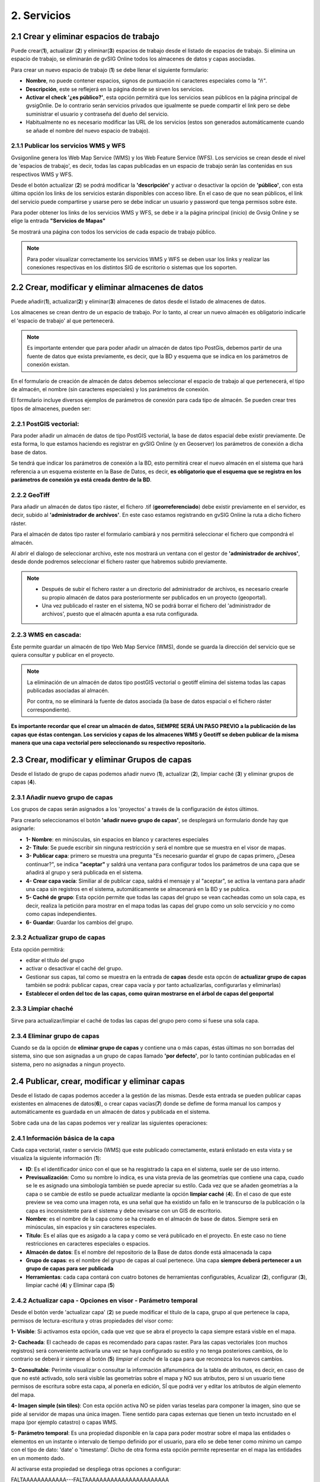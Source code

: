 2. Servicios
============

2.1 Crear y eliminar espacios de trabajo
----------------------------------------
Puede crear(**1**), actualizar (**2**) y eliminar(**3**) espacios de trabajo desde el listado de espacios de trabajo. Si elimina un espacio de trabajo, se eliminarán de gvSIG Online todos los almacenes de datos y capas asociadas.

.. image:: ../images/ws1_2.png
   :align: center

Para crear un nuevo espacio de trabajo (**1**) se debe llenar el siguiente formulario:

- **Nombre**, no puede contener espacios, signos de puntuación ni caracteres especiales como la *"ñ"*.
- **Descripción**, este se reflejerá en la página donde se sirven los servicios.
- **Activar el check '¿es público?'**, esta opción permitirá que los servicios sean públicos en la página principal de gvsigOnlie. De lo contrario serán servicios privados que igualmente se puede compartir el link pero se debe suministrar el usuario y contraseña del dueño del servicio.

- Habitualmente no es necesario modificar las URL de los servicios (estos son generados automáticamente cuando se añade el nombre del nuevo espacio de trabajo).

.. image:: ../images/ws1_3.png
   :align: center

2.1.1 Publicar los servicios WMS y WFS
~~~~~~~~~~~~~~~~~~~~~~~~~~~~~~~~~~~~~~
Gvsigonline genera los Web Map Service (WMS) y los Web Feature Service (WFS). Los servicios se crean desde el nivel de 'espacios de trabajo', es decir, todas las capas publicadas en un espacio de trabajo serán las contenidas en sus respectivos WMS y WFS.

Desde el botón actualizar (**2**) se podrá modificar la **'descripción'** y activar o desactivar la opción de **'público'**, con esta última opción los links de los servicios estarán disponibles con acceso libre. En el caso de que no sean públicos, el link del servicio puede compartirse y usarse pero se debe indicar un usuario y password que tenga permisos sobre éste. 

Para poder obtener los links de los servicios WMS y WFS, se debe ir a la página principal (inicio) de Gvsig Online y se elige la entrada **"Servicios de Mapas"**

.. image:: ../images/ws1_4.png
   :align: center

Se mostrará una página con todos los servicios de cada espacio de trabajo público.

.. image:: ../images/ws1_5.png
   :align: center


.. note::
   Para poder visualizar correctamente los servicios WMS y WFS se deben usar los links y realizar las conexiones respectivas en los distintos SIG de escritorio o sistemas que los soporten.

2.2 Crear, modificar y eliminar almacenes de datos
--------------------------------------------------
Puede añadir(**1**), actualizar(**2**) y eliminar(**3**) almacenes de datos desde el listado de almacenes de datos.

.. image:: ../images/ds1.png
   :align: center

Los almacenes se crean dentro de un espacio de trabajo. Por lo tanto, al crear un nuevo almacén es obligatorio indicarle el 'espacio de trabajo' al que pertenecerá.

.. note::
      Es importante entender que para poder añadir un almacén de datos tipo PostGis, debemos partir de una fuente de datos que exista previamente, es decir, que la BD y esquema que se indica en los parámetros de conexión existan.
 
En el formulario de creación de almacén de datos debemos seleccionar el espacio de trabajo al que pertenecerá, el tipo de almacén, 
el nombre (sin caracteres especiales) y los parámetros de conexión.

El formulario incluye diversos ejemplos de parámetros de conexión para cada tipo de almacén. Se pueden crear tres tipos de almacenes, pueden ser:

2.2.1 PostGIS vectorial:
~~~~~~~~~~~~~~~~~~~~~~~~
Para poder añadir un almacén de datos de tipo PostGIS vectorial, la base de datos espacial debe existir previamente. 
De esta forma, lo que estamos haciendo es registrar en gvSIG Online (y en Geoserver) los parámetros de conexión a dicha base de datos.

Se tendrá que indicar los parámetros de conexión a la BD, esto permitirá crear el nuevo almacén en el sistema que hará referencia a un esquema existente en la Base de Datos, es decir, **es obligatorio que el esquema que se registra en los parámetros de conexión ya está creada dentro de la BD**.


.. image:: ../images/ds2.png
   :align: center

2.2.2 GeoTiff
~~~~~~~~~~~~~
Para añadir un almacén de datos tipo ráster, el fichero .tif (**georreferenciado**) debe existir previamente en el servidor, es decir, subido al **'administrador de archivos'**. En este caso estamos registrando en gvSIG Online la ruta a dicho fichero ráster.

Para el almacén de datos tipo raster el formulario cambiará y nos permitirá seleccionar el fichero que compondrá el almacén.


.. image:: ../images/ds3.png
   :align: center

Al abrir el dialogo de seleccionar archivo, este nos mostrará un ventana con el gestor de **'administrador de archivos'**, desde donde podremos seleccionar el fichero raster que habremos subido previamente.

.. image:: ../images/ds4.png
   :align: center

.. note:: 
      - Después de subir el fichero raster a un directorio del administrador de archivos, es necesario crearle su propio almacén de datos para posteriormente ser publicados en un proyecto (geoportal). 
    
      - Una vez publicado el raster en el sistema, NO se podrá borrar el fichero del 'administrador de archivos', puesto que el almacén apunta a esa ruta configurada.

2.2.3 WMS en cascada:
~~~~~~~~~~~~~~~~~~~~~
Éste permite guardar un almacén de tipo Web Map Service (WMS), donde se guarda la dirección del servicio que se quiera consultar y publicar en el proyecto.

.. image:: ../images/ds5.png
   :align: center

.. note::
   	La eliminación de un almacén de datos tipo postGIS vectorial o geotiff elimina del sistema todas las capas publicadas asociadas al almacén.
       
   	Por contra, no se eliminará la fuente de datos asociada (la base de datos espacial o el fichero ráster correspondiente).


**Es importante recordar que el crear un almacén de datos, SIEMPRE SERÁ UN PASO PREVIO a la publicación de las capas que éstas contengan. Los servicios y capas de los almacenes WMS y Geotiff se deben publicar de la misma manera que una capa vectorial pero seleccionando su respectivo repositorio.**   


2.3 Crear, modificar y eliminar Grupos de capas
-----------------------------------------------
Desde el listado de grupo de capas podemos añadir nuevo (**1**), actualizar (**2**), limpiar caché (**3**) y eliminar grupos de capas (**4**).

.. image:: ../images/layer_group.png
   :align: center
   
2.3.1 Añadir nuevo grupo de capas
~~~~~~~~~~~~~~~~~~~~~~~~~~~~~~~~~
Los grupos de capas serán asignados a los 'proyectos' a través de la configuración de éstos últimos. 

Para crearlo seleccionamos el botón **'añadir nuevo grupo de capas'**, se desplegará un formulario donde hay que asignarle:

.. image:: ../images/layer_group_new.png
   :align: center


- **1- Nombre**: en minúsculas, sin espacios en blanco y caracteres especiales

- **2- Título**: Se puede escribir sin ninguna restricción y será el nombre que se muestra en el visor de mapas.

- **3- Publicar capa**: primero se muestra una pregunta "Es necesario guardar el grupo de capas primero, ¿Desea continuar?", se indica **"aceptar"** y saldrá una ventana para configurar todos los parámetros de una capa que se añadirá al grupo y será publicada en el sistema.

- **4- Crear capa vacía**: Similiar al de publicar capa, saldrá el mensaje y al "aceptar", se activa la ventana para añadir una capa sin registros en el sistema, automáticamente se almacenará en la BD y se publica. 

- **5- Caché de grupo**: Esta opción permite que todas las capas del grupo se vean cacheadas como un sola capa, es decir, realiza la petición para mostrar en el mapa todas las capas del grupo como un solo servcicio y no como como capas independientes.

- **6- Guardar**: Guardar los cambios del grupo.


2.3.2  Actualizar grupo de capas
~~~~~~~~~~~~~~~~~~~~~~~~~~~~~~~~
Esta opción permitirá:

- editar el título del grupo

- activar o desactivar el caché del grupo.

- Gestionar sus capas, tal como se muestra en la entrada de **capas** desde esta opcón de **actualizar grupo de capas** también se podrá: publicar capas, crear capa vacía y por tanto actualizarlas, configurarlas y eliminarlas)

- **Establecer el orden del toc de las capas, como quiran mostrarse en el árbol de capas del geoportal**


2.3.3 Limpiar chaché
~~~~~~~~~~~~~~~~~~~~
Sirve para actualizar/limpiar el caché de todas las capas del grupo pero como si fuese una sola capa.

2.3.4 Eliminar grupo de capas
~~~~~~~~~~~~~~~~~~~~~~~~~~~~~
Cuando se da la opción de **eliminar grupo de capas** y contiene una o más capas, éstas últimas no son borradas del sistema, sino que son asignadas a un grupo de capas llamado **'por defecto'**, por lo tanto continúan publicadas en el sistema, pero no asignadas a ningun proyecto.


2.4 Publicar, crear, modificar y eliminar capas
-----------------------------------------------
Desde el listado de capas podemos acceder a la gestión de las mismas. Desde esta entrada se pueden publicar capas existentes en almacenes de datos(**6**), o crear capas vacías(**7**) donde se defime de forma manual los campos y automáticamente es guardada en un almacén de datos y publicada en el sistema.

.. image:: ../images/layer1.png
   :align: center

Sobre cada una de las capas podemos ver y realizar las siguientes operaciones:

2.4.1 Información básica de la capa
~~~~~~~~~~~~~~~~~~~~~~~~~~~~~~~~~~~
Cada capa vectorial, raster o servicio (WMS) que este publicado correctamente, estará enlistado en esta vista y se visualiza la siguiente información (**1**):

- **ID**: Es el identificador único con el que se ha resgistrado la capa en el sistema, suele ser de uso interno.

- **Previsualización**: Como su nombre lo indica, es una vista previa de las geometrías que contiene una capa, cuado se le es asignado una simbología también se puede apreciar su estilo. Cada vez que se añaden geometrías a la capa o se cambie de estilo se puede actualizar mediante la opción **limpiar caché** (**4**). En el caso de que este preview se vea como una imagen rota, es una señal que ha existido un fallo en le transcurso de la publicación o la capa es inconsistente para el sistema y debe revisarse con un GIS de escritorio. 

- **Nombre**: es el nombre de la capa como se ha creado en el almacén de base de datos. Siempre será en minúsculas, sin espacios y sin caracteres especiales.

- **Título**: Es el alías que es asigado a la capa y como se verá publicado en el proyecto. En este caso no tiene restricciones en caracteres especiales o espacios.

- **Almacén de datos**: Es el nombre del repositorio de la Base de datos donde está almacenada la capa 

- **Grupo de capas**: es el nombre del grupo de capas al cual pertenece. Una capa **siempre deberá pertenecer a un grupo de capas para ser publicada**

- **Herramientas**: cada capa contará con cuatro botones de herramientas configurables, Acualizar (**2**), configurar (**3**), limpiar caché (**4**) y Eliminar capa (**5**)

2.4.2 Actualizar capa - Opciones en visor - Parámetro temporal
~~~~~~~~~~~~~~~~~~~~~~~~~~~~~~~~~~~~~~~~~~~~~~~~~~~~~~~~~~~~~~
Desde el botón verde 'actualizar capa' (**2**) se puede modificar el título de la capa, grupo al que pertenece la capa, permisos de lectura-escritura y otras propiedades del visor como:

.. image:: ../images/layer1_2_temporal.png
   :align: center
   

**1- Visible**: Si activamos esta opción, cada que vez que se abra el proyecto la capa siempre estará visble en el mapa.

**2- Cacheada**: El cacheado de capas es recomendado para capas raster. Para las capas vectoriales (con muchos registros) será conveniente activarla una vez se haya configurado su estilo y no tenga posteriores cambios, de lo contrario se deberá ir siempre al botón (**5**) *limpiar el caché* de la capa para que reconozca los nuevos cambios.

**3- Consultable**: Perimite visualizar o consultar la información alfanumérica de la tabla de atributos, es decir, en caso de que no esté activado, solo será visible las geometrías sobre el mapa y NO sus atributos, pero si un usuario tiene permisos de escritura sobre esta capa, al ponerla en edición, SÍ que podrá ver y editar los atributos de algún elemento del mapa.

**4- Imagen simple (sin tiles)**: Con esta opción activa NO se piden varias teselas para componer la imagen, sino que se pide al servidor de mapas una única imagen. Tiene sentido para capas externas que tienen un texto incrustado en el mapa (por ejemplo catastro) o capas WMS. 

**5- Parámetro temporal**: Es una propiedad disponible en la capa para poder mostrar sobre el mapa las entidades o elementos en un instante o intervalo de tiempo definido por el usuario, para ello se debe tener como mínimo un campo con el tipo de dato: 'date' o 'timestamp'. Dicho de otra forma esta opción permite representar en el mapa las entidades en un momento dado.


Al activarse esta propiedad se despliega otras opciones a configurar:
            

FALTAAAAAAAAAAAA---FALTAAAAAAAAAAAAAAAAAAAAAAA


2.4.3 Configuración de capa
~~~~~~~~~~~~~~~~~~~~~~~~~~~
En la opción de 'configurar capa' - botón morado (**3**), se puede configurar los títulos de los nombres de campos y dar permisos de visualización y edición para cada uno de ellos.

      - Podemos definir alias a los nombres de los campos para cada idioma del sistema seleccionado, por ejemplo, los alias definidos en 'título del campo Español' seran visibles cuando el idioma del sistema esté en 'Español'.
      - Definir qué campos serán visibles para las herramientas del visor (herramienta de información, tabla de atributos, etc …). 
      - Activar cuales son los campos que pueden ser editados por el usuario con privilegio de escritura.
      - Finalmente seleccionar los campos que serán visibles en la herramienta info (i) rápida del visor.


FALTAAAAAAAAAAAAAAAAAAAAAAAAAAAAAAAAAAAAA

**REALIZAR UN EJEMPLO DE ESTAS CONFIGURACIONES** 


.. image:: ../images/layer2_2.png
   :align: center

2.4.4 Limpiar caché
~~~~~~~~~~~~~~~~~~~
 Esta opción, como su nombre lo indica, limpia la caché de la capa en el servidor de mapas. Muy útil cuando realizamos cambios en la simbología de la capa. 
 
 Este botón amarillo de 'limpiar caché' (**4**), también actualiza los cambios para registrar los nuevos registros y atributos que se han añadido/editado desde un sig de escritorio a través de la conexión de la Base de Datos.


2.4.5 Eliminar capa
~~~~~~~~~~~~~~~~~~~
Por último, también está el botón rojo de 'Eliminar capa' (**5**), ésta opción borra la capa publicada en el sistema y sus estilos asociados, pero continúa existiendo (almacenada) en la BD, por tanto podría publicarse nuevamente aunque debe asignarse nuevamente el estilo.


2.4.6 Publicar capa vectorial, raster o wms
~~~~~~~~~~~~~~~~~~~~~~~~~~~~~~~~~~~~~~~~~~~
Desde esta opción se podrá publicar las capas tipo vectorial, raster o wms que se hayan asignado previamente en un almacén de datos.

Para publicar seleccionaremos el botón *"Publicar capa"*, una vez accedamos a la vista de publicación aparecerá el siguiente formulario.

.. image:: ../images/publish1.png
   :align: center
   
Los pasos para publicar una capa son los siguientes:

*	**Seleccionamos el almacén de datos donde se encuentra la capa que deseamos publicar, es decir, el almacén postgis de la capa vectorial, el almacén geotiff de la capa raster o el almacén del WMS**.

*	A continuación seleccionamos en el desplegable el recurso, se puede teclear y se autocompleta (Solo aparecen los recursos que aún no han sido publicados).

*	Introducimos un titulo para la capa (será el nombre visible en el visor de mapas).

*	Seleccionamos el grupo de capas al cual queremos asignar la capa.

*	Seleccionamos las propiedades de la capa: visible, cacheada (recomendado para raster), imagen simple (recomendado para wms), consultable.

*	Se puede introducir una descripción de la capa, si se tiene activado la opción de metadatos (Geonetwork), será el abstract del mismo.

*	A continuación seleccionamos el botón *"Siguiente"*, lo que nos llevará a la vista de permisos. Aplicaremos los permisos de lectura y escritura a la capa. Si en la sección de lectura NO se le asigna ningún grupo de usuarios, la capa será vista o leida por cualquier usuario, es decir, será un capa pública. Para la escritura de la capa es imprescindible establecer los permisos.

.. image:: ../images/permissions.png
   :align: center
   
.. note::
      Para las capas tipo ráster o wms, se mostrará solo permisos de letura.
   	
2.4.7 Crear capa vacía
~~~~~~~~~~~~~~~~~~~~~~
Para crear una capa vacía, seleccionaremos el botón *"Crear capa vacía"*, una vez accedamos a la vista aparecerá el siguiente formulario.

.. image:: ../images/create_layer1.png
   :align: center
   
Los pasos para crear una capa vacía son los siguientes:

*	Seleccionamos el almacén de datos donde se creará la capa (será un almacén de datos PostGIS).

*	Introducimos un nombre para la capa (evitando caracteres especiales y mayúsculas).

*	Introducimos un título para la capa (será el nombre visible en el visor de mapas).

*	Seleccionamos en el desplegable el tipo de geometría (Punto, Multipunto, Linea, MultiLinea, Polígono, MultiPolígono).

*	Seleccionamos en el desplegable el sistema de referencia de coordenadas (podemos escribir el nombre del SRC o código EPSG, se autocompleta y si hay varios se despliega un listado).

*	Añadimos uno o más campos para la capa, para ello seleccionamos el botón *"Añadir campo"* y se nos mostrará un diálogo donde podremos seleccionar el tipo de campo y un nombre para el mismo.

.. image:: ../images/select_field2_2.png
   :align: center
   
.. note::
   Los tipos de datos soportados son: Boolean, Texto, Entero, Doble, Fecha, Hora, Fecha_hora, Form (usado para el plugin de encuestas online), Enumeración y Multiple enumeración (para añadir alguno de estos dos últimos, se debe tener algún listado de enumeraciones)

*	Seleccionamos las propiedades de la capa: visible, cacheada (recomendado para raster), imagen simple (recomendado para wms), consultable.

*	Si lo deseamos podemos introducir una descripción de la capa.

*	A continuación seleccionamos el botón *"Siguiente"*, lo que nos llevará a la vista de permisos.

*  Por último aplicaremos los permisos de lectura y escritura a la capa.


.. image:: ../images/permissions.png
   :align: center
   
.. note::
   	Para las capas creadas desde el sistema, automáticamente tendrán los campos de control intero en la tabla de atributos.


2.5 Gestión de bloqueos
-----------------------
desde ésta entrada podemos consultar los bloqueos activos que tengan algunas capas, así como desbloquearlas pero NO bloquearlas. Estas capas solo se bloquean mediante la edición de las mismas o si han sido descargadas a través de la aplicación móvil. En ese último caso hay que tener especial atención, porque si la capa es desbloqueada desde el sistema, posteriormente no se podrá subir (exportar) la capa desde la app móvil al sistema. 

.. image:: ../images/block1.png
   :align: center

2.6 Gestión de capas base
-------------------------
Los usuarios administradores podrán configurar el juego de capas base que estarán disponibles para añadir a cualquiera de los proyectos.

Para acceder a esta funcionalidad, aparecerá la entrada correspondiente dentro del menú de 'servicios' del panel de control.

En la entrada de '*capas base*' se pueden realizar operaciones básicas: añadir nueva capa base(**1**), actualizar (**2**) o eliminar (**3**).

.. image:: ../images/base_layers.png
   :align: center

para añadir una nueva capa base (**1**) se podran definir diferentes tipos de proveedores y para cada uno de ellos sus respectivos parámetros de conexión.

2.6.1 Capas base WMS/WMTS:
~~~~~~~~~~~~~~~~~~~~~~~~~~
Se indica un nombre y el título (como se verá en el proyecto).  La url del servicio es imprescindible, asi como conocer la versión del mismo. Una vez indicadas, se marca la capa y el formato.

.. image:: ../images/base_layers_wms_wmts.png
   :align: center

Cuando se abra el proyecto se mostrará en el mapa la capa base que se fijó por defeto, pero siempre se dispondrán en el panel de contenidos el listado de las añadidas al proyecto, pudiendo cambiarlas y fijar de base la que se quiera.

.. image:: ../images/base_layers_wms_1.png
   :align: center

2.6.2 Capas base OSM/tile XYZ:
~~~~~~~~~~~~~~~~~~~~~~~~~~~~~~
Para los tipos OpenStreetMap y tiles XYZ basta con indicar el nombre, título y la URL del servicio.

En el caso de OSM genérico, es opcional el añadir la URL, ya que el sistema internamente reconoce este servicio con seleccionar el tipo '*OSM*', entonces, si no se añade la url, se conectará al servicio básico de OSM. 

.. image:: ../images/base_layers_osm.png
   :align: center

Si son capas tiles XYZ, se debe especificar su URL y asegurarse que contenga el formato al final: "**/{z}/{x}/{y}.png**", por ejemplo, un servicio openlayers disponible de este tipo es "http://{a-c}.basemaps.cartocdn.com/dark_all/{z}/{x}/{y}.png"

.. image:: ../images/base_layers_xyz.png
   :align: center

Para obtener más ejemplos de otras openlayers tiles de OSM, se puede revisar las siguientes páginas: 

*  BlogOpenlayeres_.
 
*  OpenLayers.org_.
 
 .. _BlogOpenlayeres: http://blog.programster.org/openlayers-3-using-different-osm-tiles/

 .. _Openlayers.org: https://openlayers.org/en/latest/examples/localized-openstreetmap.html

Las capas base de OSM por defecto y otra de tipo tile XYZ, en el proyecto se visualizan:

.. image:: ../images/base_layers_osm_xyz_mapa.png
   :align: center

2.6.3 Capas base Bing:
~~~~~~~~~~~~~~~~~~~~~~
Al seleccionar el tipo '*bing*', necesitará un API-KEY para poder utilizar los servicios de Microsoft y añadir el nombre de las capa disponible, por ejemplo: '*Road*', '*Aerial*', '*collinsBart*', entre otros. 

.. image:: ../images/base_layers_bing.png
   :align: center
   
Las capas base de Bing, en el proyecto se visualizan:

.. image:: ../images/base_layers_bing1.png
   :align: center

Para mayor información con respecto al uso de las capas base tipo '*bing*', sus capas disponibles y obtención de las API-key, consultar en su página oficial: 

* BingMaps_.

 .. _BingMaps: http://openlayers.org/en/latest/examples/bing-maps.html


Finalmente gestionadas las capas base en el panel de control - 'servicios', se podrá ir a la definición de los proyectos, declarar cuáles se quieren incorporar, así como indicar cuál estará anclada por defecto al cargar el proyecto.

.. image:: ../images/base_layers_proyecto.png
   :align: center
